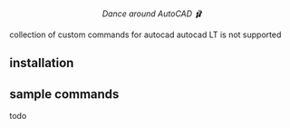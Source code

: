 #+html:<div align="center"><img src="https://raw.githubusercontent.com/baleti/autocad-ballet-docs/refs/heads/main/autocad-ballet-logo.png" width="200"/></div>

#+html:<p align="center"><i>Dance around AutoCAD 🩰</i></p>

collection of custom commands for autocad
autocad LT is not supported
** installation
** sample commands
todo
